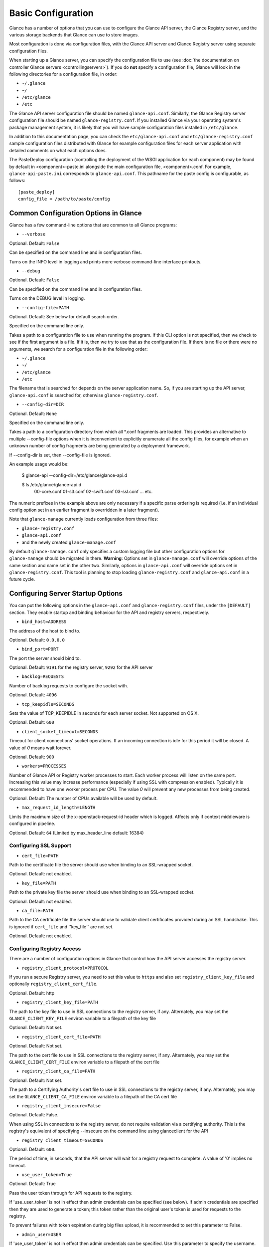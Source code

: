 ..
      Copyright 2011 OpenStack Foundation
      All Rights Reserved.

      Licensed under the Apache License, Version 2.0 (the "License"); you may
      not use this file except in compliance with the License. You may obtain
      a copy of the License at

          http://www.apache.org/licenses/LICENSE-2.0

      Unless required by applicable law or agreed to in writing, software
      distributed under the License is distributed on an "AS IS" BASIS, WITHOUT
      WARRANTIES OR CONDITIONS OF ANY KIND, either express or implied. See the
      License for the specific language governing permissions and limitations
      under the License.

Basic Configuration
===================

Glance has a number of options that you can use to configure the Glance API
server, the Glance Registry server, and the various storage backends that
Glance can use to store images.

Most configuration is done via configuration files, with the Glance API
server and Glance Registry server using separate configuration files.

When starting up a Glance server, you can specify the configuration file to
use (see :doc:`the documentation on controller Glance servers <controllingservers>`).
If you do **not** specify a configuration file, Glance will look in the following
directories for a configuration file, in order:

* ``~/.glance``
* ``~/``
* ``/etc/glance``
* ``/etc``

The Glance API server configuration file should be named ``glance-api.conf``.
Similarly, the Glance Registry server configuration file should be named
``glance-registry.conf``. If you installed Glance via your operating system's
package management system, it is likely that you will have sample
configuration files installed in ``/etc/glance``.

In addition to this documentation page, you can check the
``etc/glance-api.conf`` and ``etc/glance-registry.conf`` sample configuration
files distributed with Glance for example configuration files for each server
application with detailed comments on what each options does.

The PasteDeploy configuration (controlling the deployment of the WSGI
application for each component) may be found by default in
<component>-paste.ini alongside the main configuration file, <component>.conf.
For example, ``glance-api-paste.ini`` corresponds to ``glance-api.conf``.
This pathname for the paste config is configurable, as follows::

  [paste_deploy]
  config_file = /path/to/paste/config


Common Configuration Options in Glance
--------------------------------------

Glance has a few command-line options that are common to all Glance programs:

* ``--verbose``

Optional. Default: ``False``

Can be specified on the command line and in configuration files.

Turns on the INFO level in logging and prints more verbose command-line
interface printouts.

* ``--debug``

Optional. Default: ``False``

Can be specified on the command line and in configuration files.

Turns on the DEBUG level in logging.

* ``--config-file=PATH``

Optional. Default: See below for default search order.

Specified on the command line only.

Takes a path to a configuration file to use when running the program. If this
CLI option is not specified, then we check to see if the first argument is a
file. If it is, then we try to use that as the configuration file. If there is
no file or there were no arguments, we search for a configuration file in the
following order:

* ``~/.glance``
* ``~/``
* ``/etc/glance``
* ``/etc``

The filename that is searched for depends on the server application name. So,
if you are starting up the API server, ``glance-api.conf`` is searched for,
otherwise ``glance-registry.conf``.

* ``--config-dir=DIR``

Optional. Default: ``None``

Specified on the command line only.

Takes a path to a configuration directory from which all \*.conf fragments
are loaded. This provides an alternative to multiple --config-file options
when it is inconvenient to explicitly enumerate all the config files, for
example when an unknown number of config fragments are being generated
by a deployment framework.

If --config-dir is set, then --config-file is ignored.

An example usage would be:

  $ glance-api --config-dir=/etc/glance/glance-api.d

  $ ls /etc/glance/glance-api.d
   00-core.conf
   01-s3.conf
   02-swift.conf
   03-ssl.conf
   ... etc.

The numeric prefixes in the example above are only necessary if a specific
parse ordering is required (i.e. if an individual config option set in an
earlier fragment is overridden in a later fragment).

Note that ``glance-manage`` currently loads configuration from three files:

* ``glance-registry.conf``
* ``glance-api.conf``
* and the newly created ``glance-manage.conf``

By default ``glance-manage.conf`` only specifies a custom logging file but
other configuration options for ``glance-manage`` should be migrated in there.
**Warning**: Options set in ``glance-manage.conf`` will override options of
the same section and name set in the other two. Similarly, options in
``glance-api.conf`` will override options set in ``glance-registry.conf``.
This tool is planning to stop loading ``glance-registry.conf`` and
``glance-api.conf`` in a future cycle.

Configuring Server Startup Options
----------------------------------

You can put the following options in the ``glance-api.conf`` and
``glance-registry.conf`` files, under the ``[DEFAULT]`` section. They enable
startup and binding behaviour for the API and registry servers, respectively.

* ``bind_host=ADDRESS``

The address of the host to bind to.

Optional. Default: ``0.0.0.0``

* ``bind_port=PORT``

The port the server should bind to.

Optional. Default: ``9191`` for the registry server, ``9292`` for the API server

* ``backlog=REQUESTS``

Number of backlog requests to configure the socket with.

Optional. Default: ``4096``

* ``tcp_keepidle=SECONDS``

Sets the value of TCP_KEEPIDLE in seconds for each server socket.
Not supported on OS X.

Optional. Default: ``600``

* ``client_socket_timeout=SECONDS``

Timeout for client connections' socket operations.  If an incoming
connection is idle for this period it will be closed.  A value of `0`
means wait forever.

Optional. Default: ``900``


* ``workers=PROCESSES``

Number of Glance API or Registry worker processes to start. Each worker
process will listen on the same port. Increasing this value may increase
performance (especially if using SSL with compression enabled). Typically
it is recommended to have one worker process per CPU. The value `0`
will prevent any new processes from being created.

Optional. Default: The number of CPUs available will be used by default.

* ``max_request_id_length=LENGTH``

Limits the maximum size of the x-openstack-request-id header which is
logged. Affects only if context middleware is configured in pipeline.

Optional. Default: ``64`` (Limited by max_header_line default: 16384)

Configuring SSL Support
~~~~~~~~~~~~~~~~~~~~~~~~~

* ``cert_file=PATH``

Path to the certificate file the server should use when binding to an
SSL-wrapped socket.

Optional. Default: not enabled.

* ``key_file=PATH``

Path to the private key file the server should use when binding to an
SSL-wrapped socket.

Optional. Default: not enabled.

* ``ca_file=PATH``

Path to the CA certificate file the server should use to validate client
certificates provided during an SSL handshake. This is ignored if
``cert_file`` and ''key_file`` are not set.

Optional. Default: not enabled.

Configuring Registry Access
~~~~~~~~~~~~~~~~~~~~~~~~~~~~~

There are a number of configuration options in Glance that control how
the API server accesses the registry server.

* ``registry_client_protocol=PROTOCOL``

If you run a secure Registry server, you need to set this value to ``https``
and also set ``registry_client_key_file`` and optionally
``registry_client_cert_file``.

Optional. Default: http

* ``registry_client_key_file=PATH``

The path to the key file to use in SSL connections to the
registry server, if any. Alternately, you may set the
``GLANCE_CLIENT_KEY_FILE`` environ variable to a filepath of the key file

Optional. Default: Not set.

* ``registry_client_cert_file=PATH``

Optional. Default: Not set.

The path to the cert file to use in SSL connections to the
registry server, if any. Alternately, you may set the
``GLANCE_CLIENT_CERT_FILE`` environ variable to a filepath of the cert file

* ``registry_client_ca_file=PATH``

Optional. Default: Not set.

The path to a Certifying Authority's cert file to use in SSL connections to the
registry server, if any. Alternately, you may set the
``GLANCE_CLIENT_CA_FILE`` environ variable to a filepath of the CA cert file

* ``registry_client_insecure=False``

Optional. Default: False.

When using SSL in connections to the registry server, do not require
validation via a certifying authority. This is the registry's equivalent of
specifying --insecure on the command line using glanceclient for the API

* ``registry_client_timeout=SECONDS``

Optional. Default: ``600``.

The period of time, in seconds, that the API server will wait for a registry
request to complete. A value of '0' implies no timeout.

* ``use_user_token=True``

Optional. Default: True

Pass the user token through for API requests to the registry.

If 'use_user_token' is not in effect then admin credentials can be
specified (see below). If admin credentials are specified then they are
used to generate a token; this token rather than the original user's
token is used for requests to the registry.

To prevent failures with token expiration during big files upload,
it is recommended to set this parameter to False.

* ``admin_user=USER``

If 'use_user_token' is not in effect then admin credentials can be
specified. Use this parameter to specify the username.

Optional. Default: None

* ``admin_password=PASSWORD``

If 'use_user_token' is not in effect then admin credentials can be
specified. Use this parameter to specify the password.

Optional. Default: None

* ``admin_tenant_name=TENANTNAME``

If 'use_user_token' is not in effect then admin credentials can be
specified. Use this parameter to specify the tenant name.

Optional. Default: None

* ``auth_url=URL``

If 'use_user_token' is not in effect then admin credentials can be
specified. Use this parameter to specify the Keystone endpoint.

Optional. Default: None

* ``auth_strategy=STRATEGY``

If 'use_user_token' is not in effect then admin credentials can be
specified. Use this parameter to specify the auth strategy.

Optional. Default: keystone

* ``auth_region=REGION``

If 'use_user_token' is not in effect then admin credentials can be
specified. Use this parameter to specify the region.

Optional. Default: None


Configuring Logging in Glance
-----------------------------

There are a number of configuration options in Glance that control how Glance
servers log messages.

* ``--log-config=PATH``

Optional. Default: ``None``

Specified on the command line only.

Takes a path to a configuration file to use for configuring logging.

Logging Options Available Only in Configuration Files
~~~~~~~~~~~~~~~~~~~~~~~~~~~~~~~~~~~~~~~~~~~~~~~~~~~~~

You will want to place the different logging options in the **[DEFAULT]** section
in your application configuration file. As an example, you might do the following
for the API server, in a configuration file called ``etc/glance-api.conf``::

  [DEFAULT]
  log_file = /var/log/glance/api.log

* ``log_file``

The filepath of the file to use for logging messages from Glance's servers. If
missing, the default is to output messages to ``stdout``, so if you are running
Glance servers in a daemon mode (using ``glance-control``) you should make
sure that the ``log_file`` option is set appropriately.

* ``log_dir``

The filepath of the directory to use for log files. If not specified (the default)
the ``log_file`` is used as an absolute filepath.

* ``log_date_format``

The format string for timestamps in the log output.

Defaults to ``%Y-%m-%d %H:%M:%S``. See the
`logging module <http://docs.python.org/library/logging.html>`_ documentation for
more information on setting this format string.

* ``log_use_syslog``

Use syslog logging functionality.

Defaults to False.

Configuring Glance Storage Backends
-----------------------------------

There are a number of configuration options in Glance that control how Glance
stores disk images. These configuration options are specified in the
``glance-api.conf`` config file in the section ``[glance_store]``.

* ``default_store=STORE``

Optional. Default: ``file``

Can only be specified in configuration files.

Sets the storage backend to use by default when storing images in Glance.
Available options for this option are (``file``, ``swift``, ``s3``, ``rbd``, ``sheepdog``,
``cinder`` or ``vsphere``). In order to select a default store it must also
be listed in the ``stores`` list described below.

* ``stores=STORES``

Optional. Default: ``glance.store.filesystem.Store, glance.store.http.Store``

A comma separated list of enabled glance stores. Options are specified
in the format of glance.store.OPTION.Store.  Some available options for this
option are (``filesystem``, ``http``, ``rbd``, ``s3``, ``swift``, ``sheepdog``,
``cinder``, ``gridfs``, ``vmware_datastore``)

Configuring Glance Image Size Limit
-----------------------------------

The following configuration option is specified in the
``glance-api.conf`` config file in the section ``[DEFAULT]``.

* ``image_size_cap=SIZE``

Optional. Default: ``1099511627776`` (1 TB)

Maximum image size, in bytes, which can be uploaded through the Glance API server.

**IMPORTANT NOTE**: this value should only be increased after careful consideration
and must be set to a value under 8 EB (9223372036854775808).

Configuring Glance User Storage Quota
-------------------------------------

The following configuration option is specified in the
``glance-api.conf`` config file in the section ``[DEFAULT]``.

* ``user_storage_quota``

Optional. Default: 0 (Unlimited).

This value specifies the maximum amount of storage that each user can use
across all storage systems. Optionally unit can be specified for the value.
Values are accepted in B, KB, MB, GB or TB which are for Bytes, KiloBytes,
MegaBytes, GigaBytes and TeraBytes respectively. Default unit is Bytes.

Example values would be,
    user_storage_quota=20GB

Configuring the Filesystem Storage Backend
~~~~~~~~~~~~~~~~~~~~~~~~~~~~~~~~~~~~~~~~~~

* ``filesystem_store_datadir=PATH``

Optional. Default: ``/var/lib/glance/images/``

Can only be specified in configuration files.

`This option is specific to the filesystem storage backend.`

Sets the path where the filesystem storage backend write disk images. Note that
the filesystem storage backend will attempt to create this directory if it does
not exist. Ensure that the user that ``glance-api`` runs under has write
permissions to this directory.

* ``filesystem_store_file_perm=PERM_MODE``

Optional. Default: ``0``

Can only be specified in configuration files.

`This option is specific to the filesystem storage backend.`

The required permission value, in octal representation, for the created image file.
You can use this value to specify the user of the consuming service (such as Nova) as
the only member of the group that owns the created files. To keep the default value,
assign a permission value that is less than or equal to 0.  Note that the file owner
must maintain read permission; if this value removes that permission an error message
will be logged and the BadStoreConfiguration exception will be raised.  If the Glance
service has insufficient privileges to change file access permissions, a file will still
be saved, but a warning message will appear in the Glance log.

Configuring the Filesystem Storage Backend with multiple stores
~~~~~~~~~~~~~~~~~~~~~~~~~~~~~~~~~~~~~~~~~~~~~~~~~~~~~~~~~~~~~~~

* ``filesystem_store_datadirs=PATH:PRIORITY``

Optional. Default: ``/var/lib/glance/images/:1``

Example::

  filesystem_store_datadirs = /var/glance/store
  filesystem_store_datadirs = /var/glance/store1:100
  filesystem_store_datadirs = /var/glance/store2:200

This option can only be specified in configuration file and is specific
to the filesystem storage backend only.

filesystem_store_datadirs option allows administrators to configure
multiple store directories to save glance image in filesystem storage backend.
Each directory can be coupled with its priority.

**NOTE**:

* This option can be specified multiple times to specify multiple stores.
* Either filesystem_store_datadir or filesystem_store_datadirs option must be
  specified in glance-api.conf
* Store with priority 200 has precedence over store with priority 100.
* If no priority is specified, default priority '0' is associated with it.
* If two filesystem stores have same priority store with maximum free space
  will be chosen to store the image.
* If same store is specified multiple times then BadStoreConfiguration
  exception will be raised.

Configuring the Swift Storage Backend
~~~~~~~~~~~~~~~~~~~~~~~~~~~~~~~~~~~~~

* ``swift_store_auth_address=URL``

Required when using the Swift storage backend.

Can only be specified in configuration files.

Deprecated. Use ``auth_address`` in the Swift back-end configuration file instead.

`This option is specific to the Swift storage backend.`

Sets the authentication URL supplied to Swift when making calls to its storage
system. For more information about the Swift authentication system, please
see the `Swift auth <http://swift.openstack.org/overview_auth.html>`_
documentation and the
`overview of Swift authentication <http://docs.openstack.org/openstack-object-storage/admin/content/ch02s02.html>`_.

**IMPORTANT NOTE**: Swift authentication addresses use HTTPS by default. This
means that if you are running Swift with authentication over HTTP, you need
to set your ``swift_store_auth_address`` to the full URL, including the ``http://``.

* ``swift_store_user=USER``

Required when using the Swift storage backend.

Can only be specified in configuration files.

Deprecated. Use ``user`` in the Swift back-end configuration file instead.

`This option is specific to the Swift storage backend.`

Sets the user to authenticate against the ``swift_store_auth_address`` with.

* ``swift_store_key=KEY``

Required when using the Swift storage backend.

Can only be specified in configuration files.

Deprecated. Use ``key`` in the Swift back-end configuration file instead.

`This option is specific to the Swift storage backend.`

Sets the authentication key to authenticate against the
``swift_store_auth_address`` with for the user ``swift_store_user``.

* ``swift_store_container=CONTAINER``

Optional. Default: ``glance``

Can only be specified in configuration files.

`This option is specific to the Swift storage backend.`

Sets the name of the container to use for Glance images in Swift.

* ``swift_store_create_container_on_put``

Optional. Default: ``False``

Can only be specified in configuration files.

`This option is specific to the Swift storage backend.`

If true, Glance will attempt to create the container ``swift_store_container``
if it does not exist.

* ``swift_store_large_object_size=SIZE_IN_MB``

Optional. Default: ``5120``

Can only be specified in configuration files.

`This option is specific to the Swift storage backend.`

What size, in MB, should Glance start chunking image files
and do a large object manifest in Swift? By default, this is
the maximum object size in Swift, which is 5GB

* ``swift_store_large_object_chunk_size=SIZE_IN_MB``

Optional. Default: ``200``

Can only be specified in configuration files.

`This option is specific to the Swift storage backend.`

When doing a large object manifest, what size, in MB, should
Glance write chunks to Swift?  The default is 200MB.

* ``swift_store_multi_tenant=False``

Optional. Default: ``False``

Can only be specified in configuration files.

`This option is specific to the Swift storage backend.`

If set to True enables multi-tenant storage mode which causes Glance images
to be stored in tenant specific Swift accounts. When set to False Glance
stores all images in a single Swift account.

* ``swift_store_multiple_containers_seed``

Optional. Default: ``0``

Can only be specified in configuration files.

`This option is specific to the Swift storage backend.`

When set to 0, a single-tenant store will only use one container to store all
images. When set to an integer value between 1 and 32, a single-tenant store
will use multiple containers to store images, and this value will determine
how many characters from an image UUID are checked when determining what
container to place the image in. The maximum number of containers that will be
created is approximately equal to 16^N. This setting is used only when
swift_store_multi_tentant is disabled.

Example: if this config option is set to 3 and
swift_store_container = 'glance', then an image with UUID
'fdae39a1-bac5-4238-aba4-69bcc726e848' would be placed in the container
'glance_fda'. All dashes in the UUID are included when creating the container
name but do not count toward the character limit, so in this example with N=10
the container name would be 'glance_fdae39a1-ba'.

When choosing the value for swift_store_multiple_containers_seed, deployers
should discuss a suitable value with their swift operations team. The authors
of this option recommend that large scale deployments use a value of '2',
which will create a maximum of ~256 containers. Choosing a higher number than
this, even in extremely large scale deployments, may not have any positive
impact on performance and could lead to a large number of empty, unused
containers. The largest of deployments could notice an increase in performance
if swift rate limits are throttling on single container. Note: If dynamic
container creation is turned off, any value for this configuration option
higher than '1' may be unreasonable as the deployer would have to manually
create each container.

* ``swift_store_admin_tenants``

Can only be specified in configuration files.

`This option is specific to the Swift storage backend.`

Optional. Default: Not set.

A list of swift ACL strings that will be applied as both read and
write ACLs to the containers created by Glance in multi-tenant
mode. This grants the specified tenants/users read and write access
to all newly created image objects. The standard swift ACL string
formats are allowed, including:

<tenant_id>:<username>
<tenant_name>:<username>
\*:<username>

Multiple ACLs can be combined using a comma separated list, for
example: swift_store_admin_tenants = service:glance,*:admin

* ``swift_store_auth_version``

Can only be specified in configuration files.

Deprecated. Use ``auth_version`` in the Swift back-end configuration
file instead.

`This option is specific to the Swift storage backend.`

Optional. Default: ``2``

A string indicating which version of Swift OpenStack authentication
to use. See the project
`python-swiftclient <http://docs.openstack.org/developer/python-swiftclient/>`_
for more details.

* ``swift_store_service_type``

Can only be specified in configuration files.

`This option is specific to the Swift storage backend.`

Optional. Default: ``object-store``

A string giving the service type of the swift service to use. This
setting is only used if swift_store_auth_version is ``2``.

* ``swift_store_region``

Can only be specified in configuration files.

`This option is specific to the Swift storage backend.`

Optional. Default: Not set.

A string giving the region of the swift service endpoint to use. This
setting is only used if swift_store_auth_version is ``2``. This
setting is especially useful for disambiguation if multiple swift
services might appear in a service catalog during authentication.

* ``swift_store_endpoint_type``

Can only be specified in configuration files.

`This option is specific to the Swift storage backend.`

Optional. Default: ``publicURL``

A string giving the endpoint type of the swift service endpoint to
use. This setting is only used if swift_store_auth_version is ``2``.

* ``swift_store_ssl_compression``

Can only be specified in configuration files.

`This option is specific to the Swift storage backend.`

Optional. Default: True.

If set to False, disables SSL layer compression of https swift
requests. Setting to 'False' may improve performance for images which
are already in a compressed format, e.g. qcow2. If set to True then
compression will be enabled (provided it is supported by the swift
proxy).

* ``swift_store_cacert``

Can only be specified in configuration files.

Optional. Default: ``None``

A string giving the path to a CA certificate bundle that will allow Glance's
services to perform SSL verification when communicating with Swift.

* ``swift_store_retry_get_count``

The number of times a Swift download will be retried before the request
fails.
Optional. Default: ``0``

Configuring Multiple Swift Accounts/Stores
------------------------------------------

In order to not store Swift account credentials in the database, and to
have support for multiple accounts (or multiple Swift backing stores), a
reference is stored in the database and the corresponding configuration
(credentials/ parameters) details are stored in the configuration file.
Optional.  Default: not enabled.

The location for this file is specified using the ``swift_store_config_file`` config file
in the section ``[DEFAULT]``. **If an incorrect value is specified, Glance API Swift store
service will not be configured.**
* ``swift_store_config_file=PATH``

`This option is specific to the Swift storage backend.`

* ``default_swift_reference=DEFAULT_REFERENCE``

Required when multiple Swift accounts/backing stores are configured.

Can only be specified in configuration files.

`This option is specific to the Swift storage backend.`

It is the default swift reference that is used to add any new images.
* ``swift_store_auth_insecure``

If True, bypass SSL certificate verification for Swift.

Can only be specified in configuration files.

`This option is specific to the Swift storage backend.`

Optional. Default: ``False``

Configuring Swift configuration file
~~~~~~~~~~~~~~~~~~~~~~~~~~~~~~~~~~~~

If ``swift_store_config_file`` is set, Glance will use information
from the file specified under this parameter.

.. note::
   The ``swift_store_config_file`` is currently used only for single-tenant
   Swift store configurations. If you configure a multi-tenant Swift store
   back end (``swift_store_multi_tenant=True``), ensure that both
   ``swift_store_config_file`` and ``default_swift_reference`` are *not* set.

The file contains a set of references like:

.. code-block:: ini

    [ref1]
    user = tenant:user1
    key = key1
    auth_version = 2
    auth_address = http://localhost:5000/v2.0

    [ref2]
    user = project_name:user_name2
    key = key2
    user_domain_id = default
    project_domain_id = default
    auth_version = 3
    auth_address = http://localhost:5000/v3

A default reference must be configured. Its parameters will be used when
creating new images. For example, to specify ``ref2`` as the default
reference, add the following value to the [glance_store] section of
:file:`glance-api.conf` file:

.. code-block:: ini

    default_swift_reference = ref2

In the reference, a user can specify the following parameters:

* ``user``

  A *project_name user_name* pair in the ``project_name:user_name`` format
  to authenticate against the Swift authentication service.

* ``key``

  An authentication key for a user authenticating against the Swift
  authentication service.

* ``auth_address``

  An address where the Swift authentication service is located.

* ``auth_version``

  A version of the authentication service to use.
  Valid versions are ``2`` and ``3`` for Keystone and ``1``
  (deprecated) for Swauth and Rackspace.

  Optional. Default: ``2``

* ``project_domain_id``

  A domain ID of the project which is the requested project-level
  authorization scope.

  Optional. Default: ``None``

  `This option can be specified if ``auth_version`` is ``3`` .`

* ``project_domain_name``

  A domain name of the project which is the requested project-level
  authorization scope.

  Optional. Default: ``None``

  `This option can be specified if ``auth_version`` is ``3`` .`

* ``user_domain_id``

  A domain ID of the user which is the requested domain-level
  authorization scope.

  Optional. Default: ``None``

  `This option can be specified if ``auth_version`` is ``3`` .`

* ``user_domain_name``

  A domain name of the user which is the requested domain-level
  authorization scope.

  Optional. Default: ``None``

  `This option can be specified if ``auth_version`` is ``3``. `

Configuring the S3 Storage Backend
~~~~~~~~~~~~~~~~~~~~~~~~~~~~~~~~~~

* ``s3_store_host=URL``

Required when using the S3 storage backend.

Can only be specified in configuration files.

`This option is specific to the S3 storage backend.`

Default: s3.amazonaws.com

Sets the main service URL supplied to S3 when making calls to its storage
system. For more information about the S3 authentication system, please
see the `S3 documentation <http://aws.amazon.com/documentation/s3/>`_

* ``s3_store_access_key=ACCESS_KEY``

Required when using the S3 storage backend.

Can only be specified in configuration files.

`This option is specific to the S3 storage backend.`

Sets the access key to authenticate against the ``s3_store_host`` with.

You should set this to your 20-character Amazon AWS access key.

* ``s3_store_secret_key=SECRET_KEY``

Required when using the S3 storage backend.

Can only be specified in configuration files.

`This option is specific to the S3 storage backend.`

Sets the secret key to authenticate against the
``s3_store_host`` with for the access key ``s3_store_access_key``.

You should set this to your 40-character Amazon AWS secret key.

* ``s3_store_bucket=BUCKET``

Required when using the S3 storage backend.

Can only be specified in configuration files.

`This option is specific to the S3 storage backend.`

Sets the name of the bucket to use for Glance images in S3.

Note that the namespace for S3 buckets is **global**,
therefore you must use a name for the bucket that is unique. It
is recommended that you use a combination of your AWS access key,
**lowercased** with "glance".

For instance if your Amazon AWS access key is:

``ABCDEFGHIJKLMNOPQRST``

then make your bucket value be:

``abcdefghijklmnopqrstglance``

* ``s3_store_create_bucket_on_put``

Optional. Default: ``False``

Can only be specified in configuration files.

`This option is specific to the S3 storage backend.`

If true, Glance will attempt to create the bucket ``s3_store_bucket``
if it does not exist.

* ``s3_store_object_buffer_dir=PATH``

Optional. Default: ``the platform's default temporary directory``

Can only be specified in configuration files.

`This option is specific to the S3 storage backend.`

When sending images to S3, what directory should be
used to buffer the chunks? By default the platform's
temporary directory will be used.

* ``s3_store_large_object_size=SIZE_IN_MB``

Optional. Default: ``100``

Can only be specified in configuration files.

`This option is specific to the S3 storage backend.`

Size, in ``MB``, should S3 start chunking image files
and do a multipart upload in S3.

* ``s3_store_large_object_chunk_size=SIZE_IN_MB``

Optional. Default: ``10``

Can only be specified in configuration files.

`This option is specific to the S3 storage backend.`

Multipart upload part size, in ``MB``, should S3 use
when uploading parts. The size must be greater than or
equal to 5MB. The default is 10MB.

* ``s3_store_thread_pools=NUM``

Optional. Default: ``10``

Can only be specified in configuration files.

`This option is specific to the S3 storage backend.`

The number of thread pools to perform a multipart upload
in S3. The default is 10.

Configuring the RBD Storage Backend
~~~~~~~~~~~~~~~~~~~~~~~~~~~~~~~~~~~

**Note**: the RBD storage backend requires the python bindings for
librados and librbd. These are in the python-ceph package on
Debian-based distributions.

* ``rbd_store_pool=POOL``

Optional. Default: ``rbd``

Can only be specified in configuration files.

`This option is specific to the RBD storage backend.`

Sets the RADOS pool in which images are stored.

* ``rbd_store_chunk_size=CHUNK_SIZE_MB``

Optional. Default: ``4``

Can only be specified in configuration files.

`This option is specific to the RBD storage backend.`

Images will be chunked into objects of this size (in megabytes).
For best performance, this should be a power of two.

* ``rados_connect_timeout``

Optional. Default: ``0``

Can only be specified in configuration files.

`This option is specific to the RBD storage backend.`

Prevents glance-api hangups during the connection to RBD. Sets the time
to wait (in seconds) for glance-api before closing the connection.
Setting ``rados_connect_timeout<=0`` means no timeout.

* ``rbd_store_ceph_conf=PATH``

Optional. Default: ``/etc/ceph/ceph.conf``, ``~/.ceph/config``, and ``./ceph.conf``

Can only be specified in configuration files.

`This option is specific to the RBD storage backend.`

Sets the Ceph configuration file to use.

* ``rbd_store_user=NAME``

Optional. Default: ``admin``

Can only be specified in configuration files.

`This option is specific to the RBD storage backend.`

Sets the RADOS user to authenticate as. This is only needed
when `RADOS authentication <http://ceph.newdream.net/wiki/Cephx>`_
is `enabled. <http://ceph.newdream.net/wiki/Cluster_configuration#Cephx_auth>`_

A keyring must be set for this user in the Ceph
configuration file, e.g. with a user ``glance``::

  [client.glance]
  keyring=/etc/glance/rbd.keyring

To set up a user named ``glance`` with minimal permissions, using a pool called
``images``, run::

  rados mkpool images
  ceph-authtool --create-keyring /etc/glance/rbd.keyring
  ceph-authtool --gen-key --name client.glance --cap mon 'allow r' --cap osd 'allow rwx pool=images' /etc/glance/rbd.keyring
  ceph auth add client.glance -i /etc/glance/rbd.keyring

Configuring the Sheepdog Storage Backend
~~~~~~~~~~~~~~~~~~~~~~~~~~~~~~~~~~~~~~~~

* ``sheepdog_store_address=ADDR``

Optional. Default: ``localhost``

Can only be specified in configuration files.

`This option is specific to the Sheepdog storage backend.`

Sets the IP address of the sheep daemon

* ``sheepdog_store_port=PORT``

Optional. Default: ``7000``

Can only be specified in configuration files.

`This option is specific to the Sheepdog storage backend.`

Sets the IP port of the sheep daemon

* ``sheepdog_store_chunk_size=SIZE_IN_MB``

Optional. Default: ``64``

Can only be specified in configuration files.

`This option is specific to the Sheepdog storage backend.`

Images will be chunked into objects of this size (in megabytes).
For best performance, this should be a power of two.

Configuring the Cinder Storage Backend
~~~~~~~~~~~~~~~~~~~~~~~~~~~~~~~~~~~~~~

**Note**: Currently Cinder store is a partial implementation.
After Cinder expose 'brick' library, and 'Readonly-volume-attaching',
'volume-multiple-attaching' enhancement ready, the store will support
'Upload' and 'Download' interface finally.

* ``cinder_catalog_info=<service_type>:<service_name>:<endpoint_type>``

Optional. Default: ``volume:cinder:publicURL``

Can only be specified in configuration files.

`This option is specific to the Cinder storage backend.`

Sets the info to match when looking for cinder in the service catalog.
Format is : separated values of the form: <service_type>:<service_name>:<endpoint_type>

* ``cinder_endpoint_template=http://ADDR:PORT/VERSION/%(project_id)s``

Optional. Default: ``None``

Can only be specified in configuration files.

Override service catalog lookup with template for cinder endpoint.
e.g. http://localhost:8776/v1/%(project_id)s

* ``os_region_name=REGION_NAME``

Optional. Default: ``None``

Can only be specified in configuration files.

Region name of this node.

* ``cinder_ca_certificates_file=CA_FILE_PATH``

Optional. Default: ``None``

Can only be specified in configuration files.

Location of ca certicates file to use for cinder client requests.

* ``cinder_http_retries=TIMES``

Optional. Default: ``3``

Can only be specified in configuration files.

Number of cinderclient retries on failed http calls.

* ``cinder_api_insecure=ON_OFF``

Optional. Default: ``False``

Can only be specified in configuration files.

Allow to perform insecure SSL requests to cinder.

Configuring the VMware Storage Backend
~~~~~~~~~~~~~~~~~~~~~~~~~~~~~~~~~~~~~~

* ``vmware_server_host=ADDRESS``

Required when using the VMware storage backend.

Can only be specified in configuration files.

Sets the address of the ESX/ESXi or vCenter Server target system.
The address can contain an IP (``127.0.0.1``), an IP and port
(``127.0.0.1:443``), a DNS name (``www.my-domain.com``) or DNS and port.

`This option is specific to the VMware storage backend.`

* ``vmware_server_username=USERNAME``

Required when using the VMware storage backend.

Can only be specified in configuration files.

Username for authenticating with VMware ESX/ESXi or vCenter Server.

* ``vmware_server_password=PASSWORD``

Required when using the VMware storage backend.

Can only be specified in configuration files.

Password for authenticating with VMware ESX/ESXi or vCenter Server.

* ``vmware_datacenter_path=DC_PATH``

Optional. Default: ``ha-datacenter``

Can only be specified in configuration files.

Inventory path to a datacenter. If the ``vmware_server_host`` specified
is an ESX/ESXi, the ``vmware_datacenter_path`` is optional. If specified,
it should be ``ha-datacenter``.

* ``vmware_datastore_name=DS_NAME``

Required when using the VMware storage backend.

Can only be specified in configuration files.

Datastore name associated with the ``vmware_datacenter_path``

* ``vmware_datastores``

Optional. Default: Not set.

This option can only be specified in configuration file and is specific
to the VMware storage backend.

vmware_datastores allows administrators to configure multiple datastores to
save glance image in the VMware store backend. The required format for the
option is: <datacenter_path>:<datastore_name>:<optional_weight>.

where datacenter_path is the inventory path to the datacenter where the
datastore is located. An optional weight can be given to specify the priority.

Example::

  vmware_datastores = datacenter1:datastore1
  vmware_datastores = dc_folder/datacenter2:datastore2:100
  vmware_datastores = datacenter1:datastore3:200

**NOTE**:

  - This option can be specified multiple times to specify multiple datastores.
  - Either vmware_datastore_name or vmware_datastores option must be specified
    in glance-api.conf
  - Datastore with weight 200 has precedence over datastore with weight 100.
  - If no weight is specified, default weight '0' is associated with it.
  - If two datastores have same weight, the datastore with maximum free space
    will be chosen to store the image.
  - If the datacenter path or datastore name contains a colon (:) symbol, it
    must be escaped with a backslash.

* ``vmware_api_retry_count=TIMES``

Optional. Default: ``10``

Can only be specified in configuration files.

The number of times VMware ESX/VC server API must be
retried upon connection related issues.

* ``vmware_task_poll_interval=SECONDS``

Optional. Default: ``5``

Can only be specified in configuration files.

The interval used for polling remote tasks invoked on VMware ESX/VC server.

* ``vmware_store_image_dir``

Optional. Default: ``/openstack_glance``

Can only be specified in configuration files.

The path to access the folder where the images will be stored in the datastore.

* ``vmware_api_insecure=ON_OFF``

Optional. Default: ``False``

Can only be specified in configuration files.

Allow to perform insecure SSL requests to ESX/VC server.

Configuring the Storage Endpoint
~~~~~~~~~~~~~~~~~~~~~~~~~~~~~~~~

* ``swift_store_endpoint=URL``

Optional. Default: ``None``

Can only be specified in configuration files.

Overrides the storage URL returned by auth. The URL should include the
path up to and excluding the container. The location of an object is
obtained by appending the container and object to the configured URL.
e.g. ``https://www.my-domain.com/v1/path_up_to_container``

Configuring the Image Cache
---------------------------

Glance API servers can be configured to have a local image cache. Caching of
image files is transparent and happens using a piece of middleware that can
optionally be placed in the server application pipeline.

This pipeline is configured in the PasteDeploy configuration file,
<component>-paste.ini. You should not generally have to edit this file
directly, as it ships with ready-made pipelines for all common deployment
flavors.

Enabling the Image Cache Middleware
~~~~~~~~~~~~~~~~~~~~~~~~~~~~~~~~~~~

To enable the image cache middleware, the cache middleware must occur in
the application pipeline **after** the appropriate context middleware.

The cache middleware should be in your ``glance-api-paste.ini`` in a section
titled ``[filter:cache]``. It should look like this::

  [filter:cache]
  paste.filter_factory = glance.api.middleware.cache:CacheFilter.factory

A ready-made application pipeline including this filter is defined in
the ``glance-api-paste.ini`` file, looking like so::

  [pipeline:glance-api-caching]
  pipeline = versionnegotiation context cache apiv1app

To enable the above application pipeline, in your main ``glance-api.conf``
configuration file, select the appropriate deployment flavor like so::

  [paste_deploy]
  flavor = caching

Enabling the Image Cache Management Middleware
~~~~~~~~~~~~~~~~~~~~~~~~~~~~~~~~~~~~~~~~~~~~~~

There is an optional ``cachemanage`` middleware that allows you to
directly interact with cache images. Use this flavor in place of the
``cache`` flavor in your api config file.

  [paste_deploy]
  flavor = cachemanage

Configuration Options Affecting the Image Cache
~~~~~~~~~~~~~~~~~~~~~~~~~~~~~~~~~~~~~~~~~~~~~~~

.. note::

  These configuration options must be set in both the glance-cache
  and glance-api configuration files.


One main configuration file option affects the image cache.

 * ``image_cache_dir=PATH``

Required when image cache middleware is enabled.

Default: ``/var/lib/glance/image-cache``

This is the base directory the image cache can write files to.
Make sure the directory is writeable by the user running the
``glance-api`` server

 * ``image_cache_driver=DRIVER``

Optional. Choice of ``sqlite`` or ``xattr``

Default: ``sqlite``

The default ``sqlite`` cache driver has no special dependencies, other
than the ``python-sqlite3`` library, which is installed on virtually
all operating systems with modern versions of Python. It stores
information about the cached files in a SQLite database.

The ``xattr`` cache driver required the ``python-xattr>=0.6.0`` library
and requires that the filesystem containing ``image_cache_dir`` have
access times tracked for all files (in other words, the noatime option
CANNOT be set for that filesystem). In addition, ``user_xattr`` must be
set on the filesystem's description line in fstab. Because of these
requirements, the ``xattr`` cache driver is not available on Windows.

 * ``image_cache_sqlite_db=DB_FILE``

Optional.

Default: ``cache.db``

When using the ``sqlite`` cache driver, you can set the name of the database
that will be used to store the cached images information. The database
is always contained in the ``image_cache_dir``.

 * ``image_cache_max_size=SIZE``

Optional.

Default: ``10737418240`` (10 GB)

Size, in bytes, that the image cache should be constrained to. Images files
are cached automatically in the local image cache, even if the writing of that
image file would put the total cache size over this size. The
``glance-cache-pruner`` executable is what prunes the image cache to be equal
to or less than this value. The ``glance-cache-pruner`` executable is designed
to be run via cron on a regular basis. See more about this executable in
:doc:`Controlling the Growth of the Image Cache <cache>`


Configuring the Glance Registry
-------------------------------

There are a number of configuration options in Glance that control how
this registry server operates. These configuration options are specified in the
``glance-registry.conf`` config file in the section ``[DEFAULT]``.

**IMPORTANT NOTE**: The glance-registry service is only used in conjunction
with the glance-api service when clients are using the v1 REST API. See
`Configuring Glance APIs`_ for more info.

* ``sql_connection=CONNECTION_STRING`` (``--sql-connection`` when specified
  on command line)

Optional. Default: ``None``

Can be specified in configuration files. Can also be specified on the
command-line for the ``glance-manage`` program.

Sets the SQLAlchemy connection string to use when connecting to the registry
database. Please see the documentation for
`SQLAlchemy connection strings <http://www.sqlalchemy.org/docs/05/reference/sqlalchemy/connections.html>`_
online. You must urlencode any special characters in CONNECTION_STRING.

* ``sql_timeout=SECONDS``
  on command line)

Optional. Default: ``3600``

Can only be specified in configuration files.

Sets the number of seconds after which SQLAlchemy should reconnect to the
datastore if no activity has been made on the connection.

* ``enable_v1_registry=<True|False>``

Optional. Default: ``True``

* ``enable_v2_registry=<True|False>``

Optional. Default: ``True``

Defines which version(s) of the Registry API will be enabled.
If the Glance API server parameter ``enable_v1_api`` has been set to ``True`` the
``enable_v1_registry`` has to be ``True`` as well.
If the Glance API server parameter ``enable_v2_api`` or ``enable_v3_api`` has been
set to ``True`` and the parameter ``data_api`` has been set to
``glance.db.registry.api`` the ``enable_v2_registry`` has to be set to ``True``


Configuring Notifications
-------------------------

Glance can optionally generate notifications to be logged or sent to
a message queue. The configuration options are specified in the
``glance-api.conf`` config file in the section ``[DEFAULT]``.

* ``notification_driver``

Optional. Default: ``noop``

Sets the notification driver used by oslo.messaging. Options include
``messaging``, ``messagingv2``, ``log`` and ``routing``.

For more information see :doc:`Glance notifications <notifications>` and
`oslo.messaging <http://docs.openstack.org/developer/oslo.messaging/>`_.

* ``disabled_notifications``

Optional. Default: ``[]``

List of disabled notifications. A notification can be given either as a
notification type to disable a single event, or as a notification group prefix
to disable all events within a group.

Example: if this config option is set to ["image.create", "metadef_namespace"],
then "image.create" notification will not be sent after image is created and
none of the notifications for metadefinition namespaces will be sent.

Configuring Glance Property Protections
---------------------------------------

Access to image meta properties may be configured using a
:doc:`Property Protections Configuration file <property-protections>`.  The
location for this file can be specified in the ``glance-api.conf`` config file
in the section ``[DEFAULT]``. **If an incorrect value is specified, glance api
service will not start.**

* ``property_protection_file=PATH``

Optional. Default: not enabled.

If property_protection_file is set, the file may use either roles or policies
to specify property protections.

* ``property_protection_rule_format=<roles|policies>``

Optional. Default: ``roles``.

Configuring Glance APIs
-----------------------

The glance-api service implements versions 1, 2 and 3 of
the OpenStack Images API. Disable any version of
the Images API using the following options:

* ``enable_v1_api=<True|False>``

Optional. Default: ``True``

* ``enable_v2_api=<True|False>``

Optional. Default: ``True``

* ``enable_v3_api=<True|False>``

Optional. Default: ``False``

**IMPORTANT NOTE**: To use v2 registry in v2 or v3 API, you must set
``data_api`` to glance.db.registry.api in glance-api.conf.

Configuring Glance Tasks
------------------------

Glance Tasks are implemented only for version 2 of the OpenStack Images API.

The config value ``task_time_to_live`` is used to determine how long a task
would be visible to the user after transitioning to either the ``success`` or
the ``failure`` state.

* ``task_time_to_live=<Time_in_hours>``

Optional. Default: ``48``

The config value ``task_executor`` is used to determine which executor
should be used by the Glance service to process the task. The currently
available implementation is: ``taskflow``.

* ``task_executor=<executor_type>``

Optional. Default: ``taskflow``

The ``taskflow`` engine has its own set of configuration options,
under the ``taskflow_executor`` section, that can be tuned to improve
the task execution process. Among the available options, you may find
``engine_mode`` and ``max_workers``. The former allows for selecting
an execution model and the available options are ``serial``,
``parallel`` and ``worker-based``. The ``max_workers`` option,
instead, allows for controlling the number of workers that will be
instantiated per executor instance.

The default value for the ``engine_mode`` is ``parallel``, whereas
the default number of ``max_workers`` is ``10``.

Configuring Glance performance profiling
----------------------------------------

Glance supports using osprofiler to trace the performance of each key internal
handling, including RESTful API calling, DB operation and etc.

``Please be aware that Glance performance profiling is currently a work in
progress feature.`` Although, some trace points is available, e.g. API
execution profiling at wsgi main entry and SQL execution profiling at DB
module, the more fine-grained trace point is being worked on.

The config value ``enabled`` is used to determine whether fully enable
profiling feature for glance-api and glance-registry service.

* ``enabled=<True|False>``

Optional. Default: ``True``

The config value ``trace_sqlalchemy`` is used to determine whether fully enable
sqlalchemy engine based SQL execution profiling feature for glance-api and
glance-registry services.

* ``trace_sqlalchemy=<True|False>``

Optional. Default: ``True``

**IMPORTANT NOTE**: The HMAC key which is used for encrypting context data for
performance profiling is configured in paste config file of glance-api and
glance-registry service separately, by default they place at
/etc/glance/api-paste.ini and /etc/glance/registry-paste.ini files, in order
to make profiling work as designed operator needs to make those values of HMAC
key be consistent for all services in your deployment. Without HMAC key the
profiling will not be triggered even profiling feature is enabled.

Configuring Glance public endpoint
----------------------------------

This setting allows an operator to configure the endpoint URL that will
appear in the Glance "versions" response (that is, the response to
``GET /``\  ).  This can be necessary when the Glance API service is run
behind a proxy because the default endpoint displayed in the versions
response is that of the host actually running the API service.  If
Glance is being run behind a load balancer, for example, direct access
to individual hosts running the Glance API may not be allowed, hence the
load balancer URL would be used for this value.

* ``public_endpoint=<None|URL>``

Optional. Default: ``None``

Configuring Glance digest algorithm
-----------------------------------

Digest algorithm that will be used for digital signature. The default
is sha256. Use the command::

  openssl list-message-digest-algorithms

to get the available algorithms supported by the version of OpenSSL on the
platform. Examples are "sha1", "sha256", "sha512", etc. If an invalid
digest algorithm is configured, all digital signature operations will fail and
return a ValueError exception with "No such digest method" error.

* ``digest_algorithm=<algorithm>``

Optional. Default: ``sha256``

Configuring http_keepalive option
---------------------------------

* ``http_keepalive=<True|False>``

If False, server will return the header "Connection: close", If True, server
will return "Connection: Keep-Alive" in its responses. In order to close the
client socket connection explicitly after the response is sent and read
successfully by the client, you simply have to set this option to False when
you create a wsgi server.

Configuring the Health Check
----------------------------

This setting allows an operator to configure the endpoint URL that will
provide information to load balancer if given API endpoint at the node should
be available or not. Both Glance API and Glance Registry servers can be
configured to expose a health check URL.

To enable the health check middleware, it must occur in the beginning of the
application pipeline.

The health check middleware should be placed in your
``glance-api-paste.ini`` / ``glance-registry-paste.ini`` in a section
titled ``[filter:healthcheck]``. It should look like this::

  [filter:healthcheck]
  paste.filter_factory = oslo_middleware:Healthcheck.factory
  backends = disable_by_file
  disable_by_file_path = /etc/glance/healthcheck_disable

A ready-made application pipeline including this filter is defined e.g. in
the ``glance-api-paste.ini`` file, looking like so::

  [pipeline:glance-api]
  pipeline = healthcheck versionnegotiation osprofiler unauthenticated-context rootapp

For more information see
`oslo.middleware <http://docs.openstack.org/developer/oslo.middleware/api.html#oslo_middleware.Healthcheck>`_.
